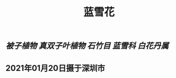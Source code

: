 #+TITLE: 蓝雪花
#+ALIAS: 蓝花丹

** [[被子植物]] [[真双子叶植物]] [[石竹目]] [[蓝雪科]] [[白花丹属]]
** 2021年01月20日摄于深圳市
*** [[https://s3.ax1x.com/2021/01/20/sRNgbD.jpg]]
